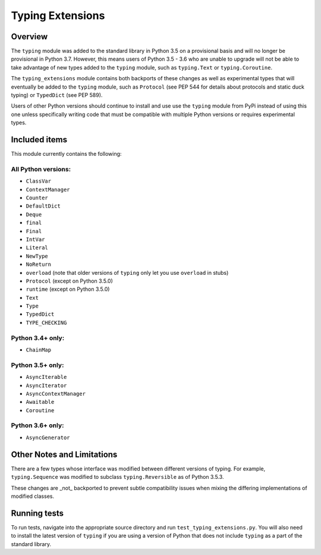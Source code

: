 =================
Typing Extensions
=================

.. image:: https://badges.gitter.im/python/typing.svg
 :alt: Chat at https://gitter.im/python/typing
 :target: https://gitter.im/python/typing?utm_source=badge&utm_medium=badge&utm_campaign=pr-badge&utm_content=badge

Overview
========

The ``typing`` module was added to the standard library in Python 3.5 on
a provisional basis and will no longer be provisional in Python 3.7. However,
this means users of Python 3.5 - 3.6 who are unable to upgrade will not be
able to take advantage of new types added to the ``typing`` module, such as
``typing.Text`` or ``typing.Coroutine``.

The ``typing_extensions`` module contains both backports of these changes
as well as experimental types that will eventually be added to the ``typing``
module, such as ``Protocol`` (see PEP 544 for details about protocols and
static duck typing) or ``TypedDict`` (see PEP 589).

Users of other Python versions should continue to install and use
use the ``typing`` module from PyPi instead of using this one unless
specifically writing code that must be compatible with multiple Python
versions or requires experimental types.

Included items
==============

This module currently contains the following:

All Python versions:
--------------------

- ``ClassVar``
- ``ContextManager``
- ``Counter``
- ``DefaultDict``
- ``Deque``
- ``final``
- ``Final``
- ``IntVar``
- ``Literal``
- ``NewType``
- ``NoReturn``
- ``overload`` (note that older versions of ``typing`` only let you use ``overload`` in stubs)
- ``Protocol`` (except on Python 3.5.0)
- ``runtime`` (except on Python 3.5.0)
- ``Text``
- ``Type``
- ``TypedDict``
- ``TYPE_CHECKING``

Python 3.4+ only:
-----------------

- ``ChainMap``

Python 3.5+ only:
-----------------

- ``AsyncIterable``
- ``AsyncIterator``
- ``AsyncContextManager``
- ``Awaitable``
- ``Coroutine``

Python 3.6+ only:
-----------------

- ``AsyncGenerator``

Other Notes and Limitations
===========================

There are a few types whose interface was modified between different
versions of typing. For example, ``typing.Sequence`` was modified to
subclass ``typing.Reversible`` as of Python 3.5.3.

These changes are _not_ backported to prevent subtle compatibility
issues when mixing the differing implementations of modified classes.

Running tests
=============

To run tests, navigate into the appropriate source directory and run
``test_typing_extensions.py``. You will also need to install the latest
version of ``typing`` if you are using a version of Python that does not
include ``typing`` as a part of the standard library.

